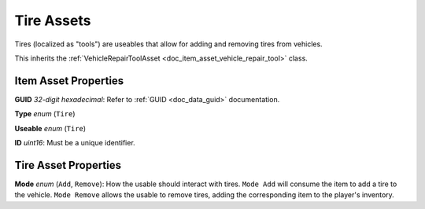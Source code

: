 .. _doc_item_asset_tire:

Tire Assets
===========

Tires (localized as "tools") are useables that allow for adding and removing tires from vehicles.

This inherits the :ref:`VehicleRepairToolAsset <doc_item_asset_vehicle_repair_tool>` class.

Item Asset Properties
---------------------

**GUID** *32-digit hexadecimal*: Refer to :ref:`GUID <doc_data_guid>` documentation.

**Type** *enum* (``Tire``)

**Useable** *enum* (``Tire``)

**ID** *uint16*: Must be a unique identifier.

Tire Asset Properties
---------------------

**Mode** *enum* (``Add``, ``Remove``): How the usable should interact with tires. ``Mode Add`` will consume the item to add a tire to the vehicle. ``Mode Remove`` allows the usable to remove tires, adding the corresponding item to the player's inventory.